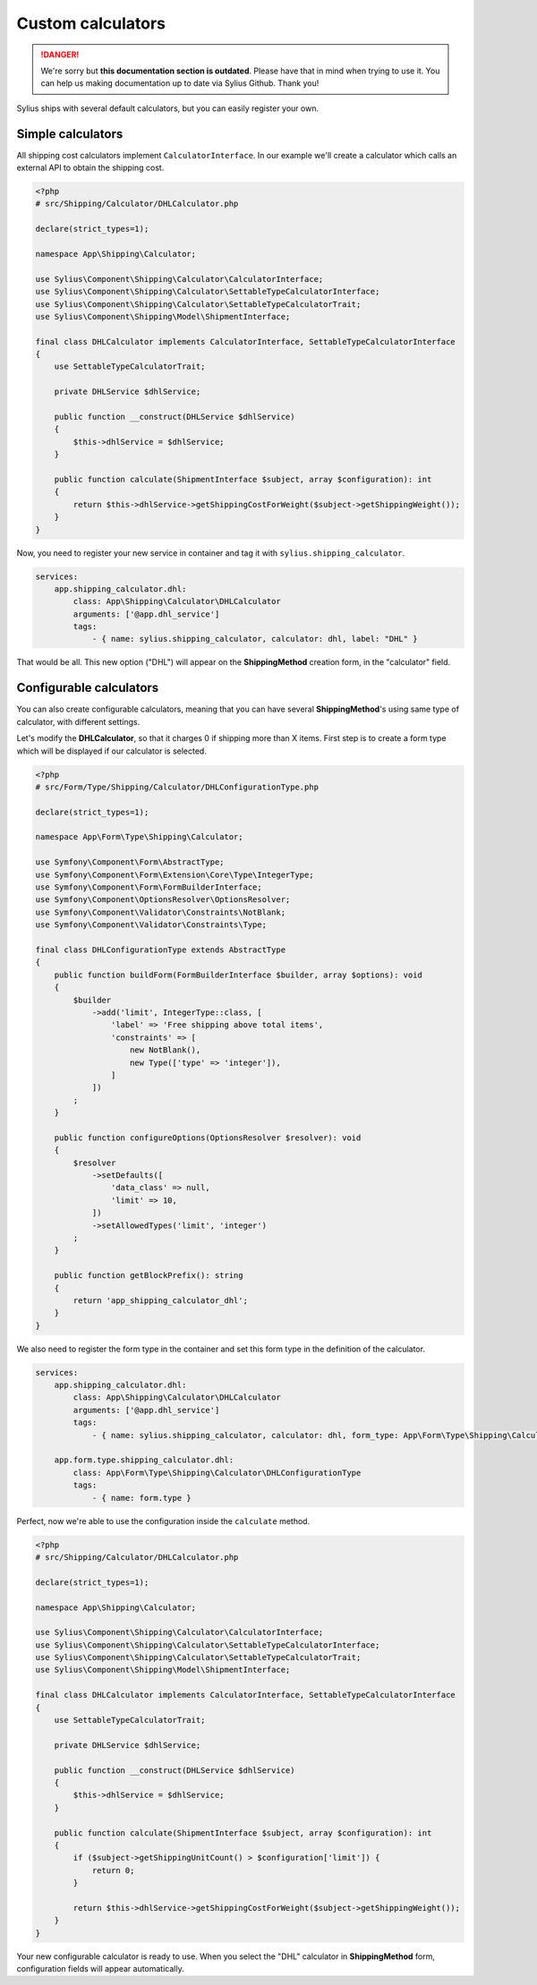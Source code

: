 Custom calculators
==================

.. danger::

   We're sorry but **this documentation section is outdated**. Please have that in mind when trying to use it.
   You can help us making documentation up to date via Sylius Github. Thank you!

Sylius ships with several default calculators, but you can easily register your own.

Simple calculators
------------------

All shipping cost calculators implement ``CalculatorInterface``. In our example we'll create a calculator which calls an external API to obtain the shipping cost.

.. code-block:: php

    <?php
    # src/Shipping/Calculator/DHLCalculator.php

    declare(strict_types=1);

    namespace App\Shipping\Calculator;

    use Sylius\Component\Shipping\Calculator\CalculatorInterface;
    use Sylius\Component\Shipping\Calculator\SettableTypeCalculatorInterface;
    use Sylius\Component\Shipping\Calculator\SettableTypeCalculatorTrait;
    use Sylius\Component\Shipping\Model\ShipmentInterface;

    final class DHLCalculator implements CalculatorInterface, SettableTypeCalculatorInterface
    {
        use SettableTypeCalculatorTrait;

        private DHLService $dhlService;

        public function __construct(DHLService $dhlService)
        {
            $this->dhlService = $dhlService;
        }

        public function calculate(ShipmentInterface $subject, array $configuration): int
        {
            return $this->dhlService->getShippingCostForWeight($subject->getShippingWeight());
        }
    }

Now, you need to register your new service in container and tag it with ``sylius.shipping_calculator``.

.. code-block:: yaml

    services:
        app.shipping_calculator.dhl:
            class: App\Shipping\Calculator\DHLCalculator
            arguments: ['@app.dhl_service']
            tags:
                - { name: sylius.shipping_calculator, calculator: dhl, label: "DHL" }

That would be all. This new option ("DHL") will appear on the **ShippingMethod** creation form, in the "calculator" field.

Configurable calculators
------------------------

You can also create configurable calculators, meaning that you can have several **ShippingMethod**'s using same type of calculator, with different settings.

Let's modify the **DHLCalculator**, so that it charges 0 if shipping more than X items.
First step is to create a form type which will be displayed if our calculator is selected.

.. code-block:: php

    <?php
    # src/Form/Type/Shipping/Calculator/DHLConfigurationType.php

    declare(strict_types=1);

    namespace App\Form\Type\Shipping\Calculator;

    use Symfony\Component\Form\AbstractType;
    use Symfony\Component\Form\Extension\Core\Type\IntegerType;
    use Symfony\Component\Form\FormBuilderInterface;
    use Symfony\Component\OptionsResolver\OptionsResolver;
    use Symfony\Component\Validator\Constraints\NotBlank;
    use Symfony\Component\Validator\Constraints\Type;

    final class DHLConfigurationType extends AbstractType
    {
        public function buildForm(FormBuilderInterface $builder, array $options): void
        {
            $builder
                ->add('limit', IntegerType::class, [
                    'label' => 'Free shipping above total items',
                    'constraints' => [
                        new NotBlank(),
                        new Type(['type' => 'integer']),
                    ]
                ])
            ;
        }

        public function configureOptions(OptionsResolver $resolver): void
        {
            $resolver
                ->setDefaults([
                    'data_class' => null,
                    'limit' => 10,
                ])
                ->setAllowedTypes('limit', 'integer')
            ;
        }

        public function getBlockPrefix(): string
        {
            return 'app_shipping_calculator_dhl';
        }
    }

We also need to register the form type in the container and set this form type in the definition of the calculator.

.. code-block:: yaml

    services:
        app.shipping_calculator.dhl:
            class: App\Shipping\Calculator\DHLCalculator
            arguments: ['@app.dhl_service']
            tags:
                - { name: sylius.shipping_calculator, calculator: dhl, form_type: App\Form\Type\Shipping\Calculator\DHLConfigurationType, label: "DHL" }

        app.form.type.shipping_calculator.dhl:
            class: App\Form\Type\Shipping\Calculator\DHLConfigurationType
            tags:
                - { name: form.type }

Perfect, now we're able to use the configuration inside the ``calculate`` method.

.. code-block:: php

    <?php
    # src/Shipping/Calculator/DHLCalculator.php

    declare(strict_types=1);

    namespace App\Shipping\Calculator;

    use Sylius\Component\Shipping\Calculator\CalculatorInterface;
    use Sylius\Component\Shipping\Calculator\SettableTypeCalculatorInterface;
    use Sylius\Component\Shipping\Calculator\SettableTypeCalculatorTrait;
    use Sylius\Component\Shipping\Model\ShipmentInterface;

    final class DHLCalculator implements CalculatorInterface, SettableTypeCalculatorInterface
    {
        use SettableTypeCalculatorTrait;

        private DHLService $dhlService;

        public function __construct(DHLService $dhlService)
        {
            $this->dhlService = $dhlService;
        }

        public function calculate(ShipmentInterface $subject, array $configuration): int
        {
            if ($subject->getShippingUnitCount() > $configuration['limit']) {
                return 0;
            }

            return $this->dhlService->getShippingCostForWeight($subject->getShippingWeight());
        }
    }

Your new configurable calculator is ready to use. When you select the "DHL" calculator in **ShippingMethod** form, configuration fields will appear automatically.
